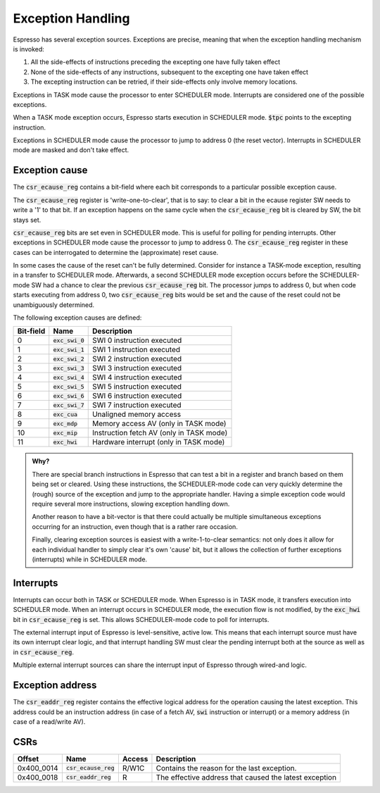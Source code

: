 Exception Handling
==================

Espresso has several exception sources. Exceptions are precise, meaning that when the exception handling mechanism is invoked:

#. All the side-effects of instructions preceding the excepting one have fully taken effect
#. None of the side-effects of any instructions, subsequent to the excepting one have taken effect
#. The excepting instruction can be retried, if their side-effects only involve memory locations.

Exceptions in TASK mode cause the processor to enter SCHEDULER mode. Interrupts are considered one of the possible exceptions.

When a TASK mode exception occurs, Espresso starts execution in SCHEDULER mode. :code:`$tpc` points to the excepting instruction.

Exceptions in SCHEDULER mode cause the processor to jump to address 0 (the reset vector). Interrupts in SCHEDULER mode are masked and don't take effect.

Exception cause
---------------

The :code:`csr_ecause_reg` contains a bit-field where each bit corresponds to a particular possible exception cause.

The :code:`csr_ecause_reg` register is 'write-one-to-clear', that is to say: to clear a bit in the ecause register SW needs to write a '1' to that bit. If an exception happens on the same cycle when the :code:`csr_ecause_reg` bit is cleared by SW, the bit stays set.

:code:`csr_ecause_reg` bits are set even in SCHEDULER mode. This is useful for polling for pending interrupts. Other exceptions in SCHEDULER mode cause the processor to jump to address 0. The :code:`csr_ecause_reg` register in these cases can be interrogated to determine the (approximate) reset cause.

In some cases the cause of the reset can't be fully determined. Consider for instance a TASK-mode exception, resulting in a transfer to SCHEDULER mode. Afterwards, a second SCHEDULER mode exception occurs before the SCHEDULER-mode SW had a chance to clear the previous :code:`csr_ecause_reg` bit. The processor jumps to address 0, but when code starts executing from address 0, two :code:`csr_ecause_reg` bits would be set and the cause of the reset could not be unambiguously determined.

The following exception causes are defined:

========== ==================== =================================
Bit-field  Name                 Description
========== ==================== =================================
 0         :code:`exc_swi_0`    SWI 0 instruction executed
 1         :code:`exc_swi_1`    SWI 1 instruction executed
 2         :code:`exc_swi_2`    SWI 2 instruction executed
 3         :code:`exc_swi_3`    SWI 3 instruction executed
 4         :code:`exc_swi_4`    SWI 4 instruction executed
 5         :code:`exc_swi_5`    SWI 5 instruction executed
 6         :code:`exc_swi_6`    SWI 6 instruction executed
 7         :code:`exc_swi_7`    SWI 7 instruction executed
 8         :code:`exc_cua`      Unaligned memory access
 9         :code:`exc_mdp`      Memory access AV (only in TASK mode)
10         :code:`exc_mip`      Instruction fetch AV (only in TASK mode)
11         :code:`exc_hwi`      Hardware interrupt (only in TASK mode)
========== ==================== =================================

.. admonition:: Why?

    There are special branch instructions in Espresso that can test a bit in a register and branch based on them being set or cleared. Using these instructions, the SCHEDULER-mode code can very quickly determine the (rough) source of the exception and jump to the appropriate handler. Having a simple exception code would require several more instructions, slowing exception handling down.

    Another reason to have a bit-vector is that there could actually be multiple simultaneous exceptions occurring for an instruction, even though that is a rather rare occasion.

    Finally, clearing exception sources is easiest with a write-1-to-clear semantics: not only does it allow for each individual handler to simply clear it's own 'cause' bit, but it allows the collection of further exceptions (interrupts) while in SCHEDULER mode.

Interrupts
----------

Interrupts can occur both in TASK or SCHEDULER mode. When Espresso is in TASK mode, it transfers execution into SCHEDULER mode. When an interrupt occurs in SCHEDULER mode, the execution flow is not modified, by the :code:`exc_hwi` bit in :code:`csr_ecause_reg` is set. This allows SCHEDULER-mode code to poll for interrupts.

The external interrupt input of Espresso is level-sensitive, active low. This means that each interrupt source must have its own interrupt clear logic, and that interrupt handling SW must clear the pending interrupt both at the source as well as in :code:`csr_ecause_reg`.

Multiple external interrupt sources can share the interrupt input of Espresso through wired-and logic.

Exception address
-----------------

The :code:`csr_eaddr_reg` register contains the effective logical address for the operation causing the latest exception. This address could be an instruction address (in case of a fetch AV, :code:`swi` instruction or interrupt) or a memory address (in case of a read/write AV).

CSRs
----

================= =========================== ============ ================================
Offset            Name                        Access       Description
================= =========================== ============ ================================
0x400_0014        :code:`csr_ecause_reg`      R/W1C        Contains the reason for the last exception.
0x400_0018        :code:`csr_eaddr_reg`       R            The effective address that caused the latest exception
================= =========================== ============ ================================

